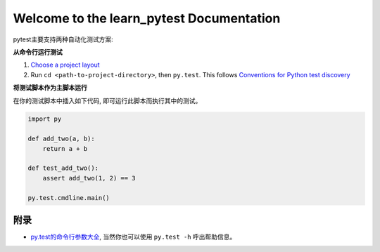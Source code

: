 Welcome to the learn_pytest Documentation
=========================================
pytest主要支持两种自动化测试方案:


**从命令行运行测试**

1. `Choose a project layout <https://pytest.org/latest/goodpractices.html#choosing-a-test-layout-import-rules>`_
2. Run ``cd <path-to-project-directory>``, then ``py.test``. This follows `Conventions for Python test discovery <https://pytest.org/latest/goodpractices.html#conventions-for-python-test-discovery>`_


**将测试脚本作为主脚本运行**

在你的测试脚本中插入如下代码, 即可运行此脚本而执行其中的测试。

.. code-block:: python

	import py

	def add_two(a, b):
	    return a + b

	def test_add_two():
	    assert add_two(1, 2) == 3
	    
	py.test.cmdline.main()


附录
----
- `py.test的命令行参数大全 <https://pytest.org/latest/usage.html>`_, 当然你也可以使用 ``py.test -h`` 呼出帮助信息。